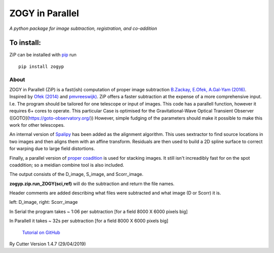 ZOGY in Parallel
================

*A python package for image subtraction, registration, and co-addition*

To install:
...........

ZiP can be installed with `pip <https://pip.pypa.io>`_ run ::

    pip install zogyp


About
-----

ZOGY in Parallell (ZiP) is a fast(ish) computation of proper image subtraction  `B.Zackay, E.Ofek, A.Gal-Yam (2016) <http://iopscience.iop.org/article/10.3847/0004-637X/830/1/27/pdf>`_. Inspired by  `Ofek (2014) <http://adsabs.harvard.edu/abs/2014ascl.soft07005O>`_ and `pmvreeswijk) <https://github.com/pmvreeswijk/ZOGY>`_. ZiP offers a faster subtraction at the expense of a more comprehensive input. I.e. The program should be tailored for one telescope or input of images. This code has a parallell function, however it requires 6+ cores to operate. This particular Case is optimised for the Gravitational-Wave Optical Transient Observer ([GOTO](https://goto-observatory.org/)) However, simple fudging of the parameters should make it possible to make this work for other telescopes.
 
An internal version of  `Spalipy <https://github.com/GOTO-OBS/spalipy>`_ has been added as the alignment algorithm. This uses sextractor to find source locations in two images and then aligns them with an affine transform. Residuals are then used to build a 2D spline surface to correct for warping due to large field distortions.

Finally, a parallel version of  `proper coadition <https://arxiv.org/abs/1512.06879>`_ is used for stacking images. It still isn't increadibly fast for on the spot coaddition; so a meidian combine tool is also included.


The output consists of the D_image, S_image, and Scorr_image. 

**zogyp.zip.run_ZOGY(sci,ref)** will do the subtraction and return the file names. 

Header comments are added describing what files were subtracted and what image (D or Scorr) it is. 

.. image:: https://github.com/GOTO-OBS/ZiP/blob/master/zogyp/test/SCREEN.png


left: D_image, right: Scorr_image


In Serial the program takes ~ 1:06 per subtraction [for a field 8000 X 6000 pixels big]

In Parallell it takes ~ 32s per subtraction [for a field 8000 X 6000 pixels big]


 `Tutorial on GitHub <https://github.com/GOTO-OBS/ZiP/tree/ZiP4Pipeline/Tutorial>`_ 


Ry Cutter 
Version 1.4.7 (29/04/2019)
